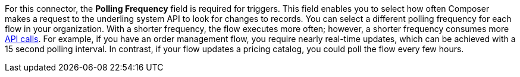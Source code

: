 For this connector, the *Polling Frequency* field is required for triggers. This field enables you to select how often Composer makes a request to the underling system API to look for changes to records. You can select a different polling frequency for each flow in your organization. With a shorter frequency, the flow executes more often; however, a shorter frequency consumes more xref:ms_composer_automation_credits.adoc[API calls]. For example, if you have an order management flow, you require nearly real-time updates, which can be achieved with a 15 second polling interval. In contrast, if your flow updates a pricing catalog, you could poll the flow every few hours.